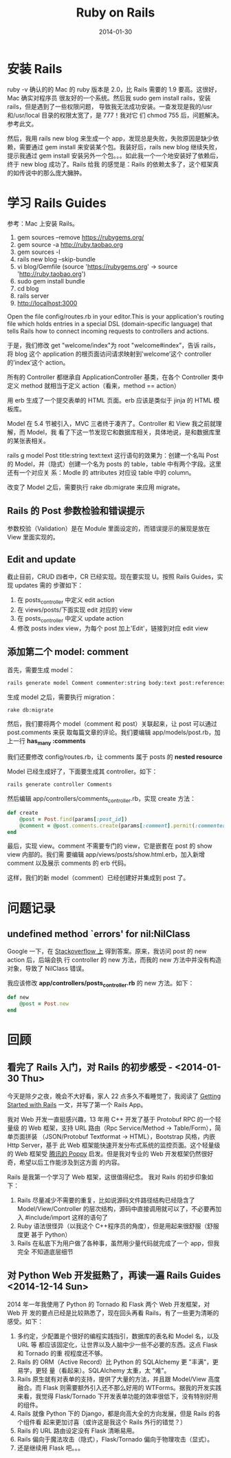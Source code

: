 #+TITLE: Ruby on Rails
#+DATE: 2014-01-30
#+KEYWORDS: Ruby, Web 框架

* 安装 Rails
ruby -v 确认的的 Mac 的 ruby 版本是 2.0，比 Rails 需要的 1.9 要高。这很好，Mac 确实对程序员
很友好的一个系统。然后我 sudo gem install rails，安装 rails，但是遇到了一些权限问题，
导致我无法成功安装。一查发现是我的/usr 和/usr/local 目录的权限太宽了，是 777！我对它
们 chmod 755 后，问题解决。参考此文。

然后，我用 rails new blog 来生成一个 app，发现总是失败，失败原因是缺少依赖，需要通过
gem install 来安装某个包。我装好后，rails new blog 继续失败，提示我通过 gem install
安装另外一个包。。。如此我一个一个地安装好了依赖后，终于 new blog 成功了。Rails 给我
的感觉是：Rails 的依赖太多了，这个框架真的如传说中的那么庞大臃肿。

* 学习 Rails Guides 
参考：Mac 上安装 Rails。

  1. gem sources --remove https://rubygems.org/
  2. gem source -a http://ruby.taobao.org
  3. gem sources -l
  4. rails new blog --skip-bundle
  5. vi blog/Gemfile (source 'https://rubygems.org' -> source
     'http://ruby.taobao.org')
  6. sudo gem install bundle
  7. cd blog
  8. rails server
  9. http://localhost:3000  

Open the file config/routes.rb in your editor.This is your
application's routing file which holds entries in a special DSL
(domain-specific language) that tells Rails how to connect incoming
requests to controllers and actions.

于是，我们修改 get "welcome/index"为 root "welcome#index”，告诉 rails，将
blog 这个 application 的根页面访问请求映射到'welcome’这个
controller 的’index’这个 action。

所有的 Controller 都继承自 ApplicationController 基类，在各个 Controller 类中
定义 method 就相当于定义 action（看来，method == action）

用 erb 生成了一个提交表单的 HTML 页面。erb 应该是类似于 jinja 的 HTML 模板库。

Model 在 5.4 节被引入，MVC 三者终于凑齐了。Controller 和 View 我之前就理解，而 Model，我
看了下这一节发现它和数据库相关，具体地说，是和数据库里的某张表相关。

rails g model Post title:string text:text 这行语句的效果为：创建一个名叫 Post 的
Model，并（隐式）创建一个名为 posts 的 table，table 中有两个字段。这里还有一个对应关
系：Modle 的 attributes 对应设 table 中的 column。

改变了 Model 之后，需要执行 rake db:migrate 来应用 migrate。

** Rails 的 Post 参数检验和错误提示
参数校验（Validation）是在 Module 里面设定的，而错误提示的展现是放在 View 里面实现的。

** Edit and update
截止目前，CRUD 四者中，CR 已经实现。现在要实现 U。按照 Rails Guides，实现 updates 需的
步骤如下：
1. 在 posts_controller 中定义 edit action
2. 在 views/posts/下面实现 edit 对应的 view
3. 在 posts_controller 中定义 update action
4. 修改 posts index view，为每个 post 加上'Edit'，链接到对应 edit view

** 添加第二个 model: comment
首先，需要生成 model：
#+begin_src sh
rails generate model Comment commenter:string body:text post:references
#+end_src

生成 model 之后，需要执行 migration：
#+begin_src sh
rake db:migrate
#+end_src 

然后，我们要将两个 model（comment 和 post）关联起来，让 post 可以通过 post.comments 来获
取每篇文章的评论。我们要编辑 app/models/post.rb，加上一行 *has_many :comments* 

我们还要修改 config/routes.rb，让 comments 属于 posts 的 *nested resource*

Model 已经生成好了，下面要生成其 controller。如下：
#+begin_src sh                                                                      
rails generate controller Comments
#+end_src

然后编辑 app/controllers/comments_controller.rb，实现 create 方法：
#+begin_src ruby
def create     
    @post = Post.find(params[:post_id])    
    @comment = @post.comments.create(params[:comment].permit(:commenter, :body))        redirect_to post_path(@post)
end    
#+end_src 

最后，实现 view。comment 不需要专门的 view，它是嵌套在 post 的 show view 内部的。我们需
要编辑 app/views/posts/show.html.erb，加入新增 comment 以及展示 comments 的 erb 代码。

这样，我们的新 model（comment）已经创建好并集成到 post 了。

* 问题记录
** undefined method `errors' for nil:NilClass
Google 一下，在 [[http://stackoverflow.com/questions/18136632/undefined-method-errors-for-nilnilclass-when-calling-on-errors-method][Stackoverflow 上]] 得到答案。原来，我访问 post 的 new action 后，后端会执
行 controller 的 new 方法，而我的 new 方法中并没有构造对象，导致了 NilClass 错误。

我应该修改 *app/controllers/posts_controller.rb* 的 new 方法。如下：
#+begin_src ruby
def new     
    @post = Post.new    
end  
#+end_src
* 回顾
** 看完了 Rails 入门，对 Rails 的初步感受 - <2014-01-30 Thu>
今天是除夕之夜，晚会不大好看，家人 22 点多久不看睡觉了，我阅读了 [[http://guides.rubyonrails.org/getting_started.html][Getting
Started with Rails]] 一文，并写了第一个 Rails App。

我对 Web 开发一直挺感兴趣，13 年用 C++ 开发了基于 Protobuf RPC 的一个轻量级
的 Web 框架，支持 URL 路由（Rpc Service/Method -> Table/Form），简单页面拼装
（JSON/Protobuf Textformat -> HTML），Bootstrap 风格，内嵌 Http Server，基于
此 Web 框架能快速开发分布式系统的监控页面。这个轻量级的 Web 框架受 [[http://djt.qq.com/article/view/327][腾讯的
Poppy]] 启发。但是我对专业的 Web 开发框架仍然很好奇，希望以后工作能涉及到这方面
的内容。

Rails 是我第一个学习了 Web 框架，这很值得纪念。 我对 Rails 的初步印象如下：
1. Rails 尽量减少不需要的重复，比如说源码文件路径结构已经隐含了
   Model/View/Controller 的层次结构，源码中直接调用就可以了，不必要再加入
   #include/import 这样的语句了
2. Ruby 语法很怪异（以我这个 C++程序员的角度），但是用起来很舒服（舒服度更
   甚于 Python）
3. Rails 在私底下为用户做了各种事，虽然用少量代码就完成了一个 app，但我完全
   不知道底层细节

** 对 Python Web 开发挺熟了，再读一遍 Rails Guides <2014-12-14 Sun>
2014 年一年我使用了 Python 的 Tornado 和 Flask 两个 Web 开发框架，对 Web 开
发的要点已经是比较熟悉了，现在回头再看 Rails，有了一些更为清晰的感受。如下：
1. 多约定，少配置是个很好的编程实践指引，数据库的表名和 Model 名，以及 URL 等
   都应该固定化，让世界以及人脑中少一些不必要的东西。这点 Flask 和 Tornado 的重
   视程度还不够。
2. Rails 的 ORM（Active Record）比 Python 的 SQLAlchemy 更 "丰满"，更易学，更轻
   量（看起来）。SQLAlchemy 太重，太 "难"。
3. Rails 原生就有对表单的支持，提供了大量的方法，并且跟 Model/View 高度融合。而
   Flask 则需要额外引入还不那么好用的 WTForms。据我的开发实践来看，我觉得
   Flask/Tornado 下开发表单功能的效率很低下，没有特别好用的组件。
4. Rails 就像 Python 下的 Django，都是向高大全的方向发展，但是 Rails 的各个组件看
   起来更加讨喜（或许这是我这个 Rails 外行的错觉？）
5. Rails 的 URL 路由设定没有 Flask 清晰易用。
6. Rails 偏向于魔法攻击（隐式），Flask/Tornado 偏向于物理攻击（显式）。
7. 还是继续用 Flask 吧。。。






